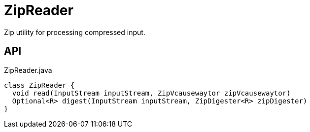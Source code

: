 = ZipReader
:Notice: Licensed to the Apache Software Foundation (ASF) under one or more contributor license agreements. See the NOTICE file distributed with this work for additional information regarding copyright ownership. The ASF licenses this file to you under the Apache License, Version 2.0 (the "License"); you may not use this file except in compliance with the License. You may obtain a copy of the License at. http://www.apache.org/licenses/LICENSE-2.0 . Unless required by applicable law or agreed to in writing, software distributed under the License is distributed on an "AS IS" BASIS, WITHOUT WARRANTIES OR  CONDITIONS OF ANY KIND, either express or implied. See the License for the specific language governing permissions and limitations under the License.

Zip utility for processing compressed input.

== API

[source,java]
.ZipReader.java
----
class ZipReader {
  void read(InputStream inputStream, ZipVcausewaytor zipVcausewaytor)
  Optional<R> digest(InputStream inputStream, ZipDigester<R> zipDigester)
}
----

